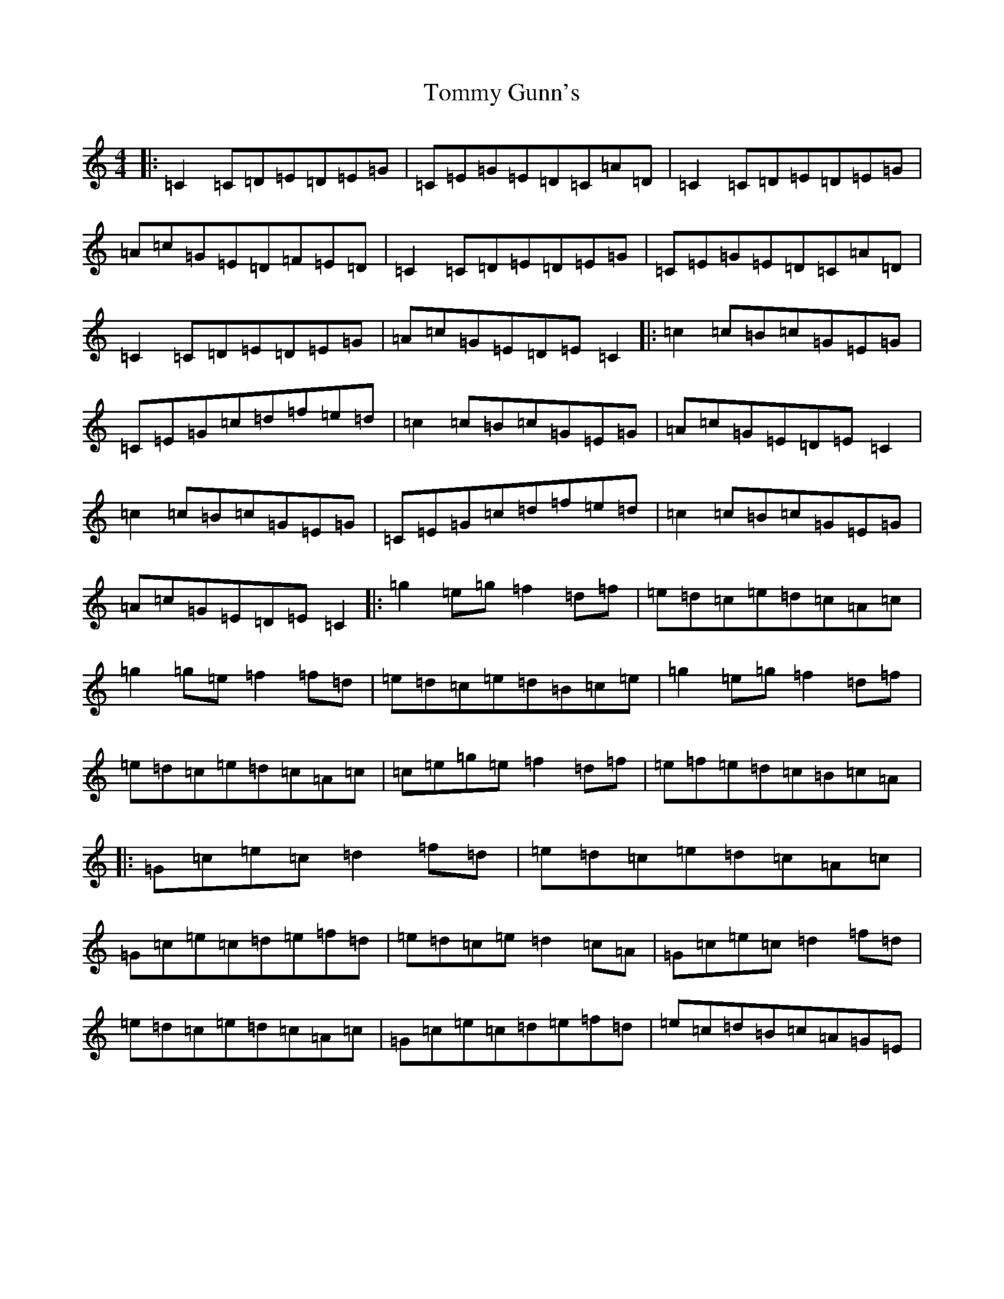 X: 21283
T: Tommy Gunn's
S: https://thesession.org/tunes/2753#setting2753
Z: D Major
R: reel
M:4/4
L:1/8
K: C Major
|:=C2=C=D=E=D=E=G|=C=E=G=E=D=C=A=D|=C2=C=D=E=D=E=G|=A=c=G=E=D=F=E=D|=C2=C=D=E=D=E=G|=C=E=G=E=D=C=A=D|=C2=C=D=E=D=E=G|=A=c=G=E=D=E=C2|:=c2=c=B=c=G=E=G|=C=E=G=c=d=f=e=d|=c2=c=B=c=G=E=G|=A=c=G=E=D=E=C2|=c2=c=B=c=G=E=G|=C=E=G=c=d=f=e=d|=c2=c=B=c=G=E=G|=A=c=G=E=D=E=C2|:=g2=e=g=f2=d=f|=e=d=c=e=d=c=A=c|=g2=g=e=f2=f=d|=e=d=c=e=d=B=c=e|=g2=e=g=f2=d=f|=e=d=c=e=d=c=A=c|=c=e=g=e=f2=d=f|=e=f=e=d=c=B=c=A|:=G=c=e=c=d2=f=d|=e=d=c=e=d=c=A=c|=G=c=e=c=d=e=f=d|=e=d=c=e=d2=c=A|=G=c=e=c=d2=f=d|=e=d=c=e=d=c=A=c|=G=c=e=c=d=e=f=d|=e=c=d=B=c=A=G=E|